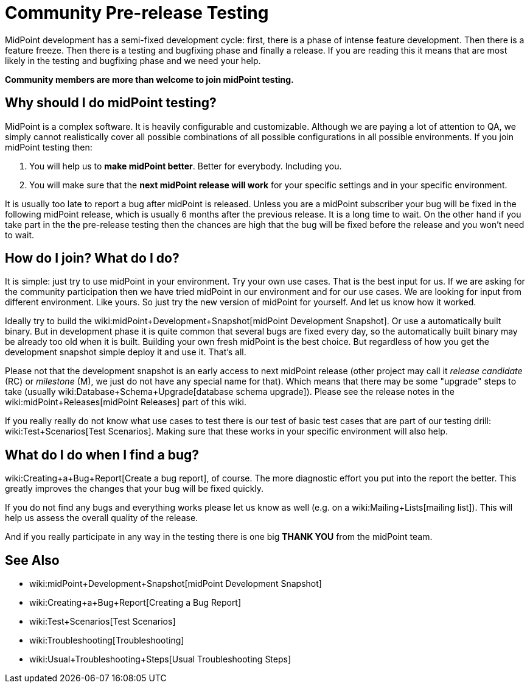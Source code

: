 = Community Pre-release Testing
:page-wiki-name: Community Pre-release Testing
:page-wiki-metadata-create-user: semancik
:page-wiki-metadata-create-date: 2016-05-09T16:49:07.648+02:00
:page-wiki-metadata-modify-user: semancik
:page-wiki-metadata-modify-date: 2016-05-09T16:59:16.903+02:00
:page-upkeep-status: orange

// TODO: alias the page to proper place in "Community" site section?

MidPoint development has a semi-fixed development cycle: first, there is a phase of intense feature development.
Then there is a feature freeze.
Then there is a testing and bugfixing phase and finally a release.
If you are reading this it means that are most likely in the testing and bugfixing phase and we need your help.

*Community members are more than welcome to join midPoint testing.*


== Why should I do midPoint testing?

MidPoint is a complex software.
It is heavily configurable and customizable.
Although we are paying a lot of attention to QA, we simply cannot realistically cover all possible combinations of all possible configurations in all possible environments.
If you join midPoint testing then:

. You will help us to *make midPoint better*. Better for everybody.
Including you.

. You will make sure that the *next midPoint release will work* for your specific settings and in your specific environment.

It is usually too late to report a bug after midPoint is released.
Unless you are a midPoint subscriber your bug will be fixed in the following midPoint release, which is usually 6 months after the previous release.
It is a long time to wait.
On the other hand if you take part in the the pre-release testing then the chances are high that the bug will be fixed before the release and you won't need to wait.


== How do I join? What do I do?

It is simple: just try to use midPoint in your environment.
Try your own use cases.
That is the best input for us.
If we are asking for the community participation then we have tried midPoint in our environment and for our use cases.
We are looking for input from different environment.
Like yours.
So just try the new version of midPoint for yourself.
And let us know how it worked.

Ideally try to build the wiki:midPoint+Development+Snapshot[midPoint Development Snapshot]. Or use a automatically built binary.
But in development phase it is quite common that several bugs are fixed every day, so the automatically built binary may be already too old when it is built.
Building your own fresh midPoint is the best choice.
But regardless of how you get the development snapshot simple deploy it and use it.
That's all.

Please not that the development snapshot is an early access to next midPoint release (other project may call it _release candidate_ (RC) or _milestone_ (M), we just do not have any special name for that).
Which means that there may be some "upgrade" steps to take (usually wiki:Database+Schema+Upgrade[database schema upgrade]). Please see the release notes in the wiki:midPoint+Releases[midPoint Releases] part of this wiki.

If you really really do not know what use cases to test there is our test of basic test cases that are part of our testing drill: wiki:Test+Scenarios[Test Scenarios]. Making sure that these works in your specific environment will also help.


== What do I do when I find a bug?

wiki:Creating+a+Bug+Report[Create a bug report], of course.
The more diagnostic effort you put into the report the better.
This greatly improves the changes that your bug will be fixed quickly.

If you do not find any bugs and everything works please let us know as well (e.g. on a wiki:Mailing+Lists[mailing list]). This will help us assess the overall quality of the release.

And if you really participate in any way in the testing there is one big *THANK YOU* from the midPoint team.


== See Also

* wiki:midPoint+Development+Snapshot[midPoint Development Snapshot]

* wiki:Creating+a+Bug+Report[Creating a Bug Report]

* wiki:Test+Scenarios[Test Scenarios]

* wiki:Troubleshooting[Troubleshooting]

* wiki:Usual+Troubleshooting+Steps[Usual Troubleshooting Steps]